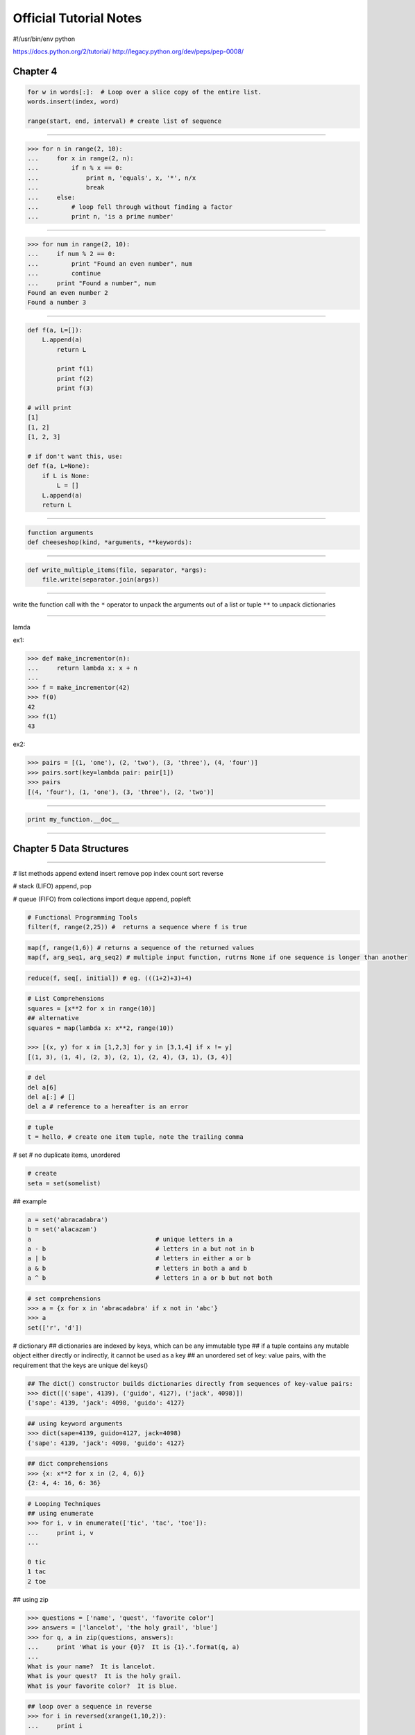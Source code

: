 =======================
Official Tutorial Notes
=======================

#!/usr/bin/env python

https://docs.python.org/2/tutorial/
http://legacy.python.org/dev/peps/pep-0008/

Chapter 4
---------

.. code-block:: python

    for w in words[:]:  # Loop over a slice copy of the entire list.
    words.insert(index, word)

    range(start, end, interval) # create list of sequence

=======================================================

.. code-block:: python

    >>> for n in range(2, 10):
    ...     for x in range(2, n):
    ...         if n % x == 0:
    ...             print n, 'equals', x, '*', n/x
    ...             break
    ...     else:
    ...         # loop fell through without finding a factor
    ...         print n, 'is a prime number'

=======================================================

.. code-block:: python

    >>> for num in range(2, 10):
    ...     if num % 2 == 0:
    ...         print "Found an even number", num
    ...         continue
    ...     print "Found a number", num
    Found an even number 2
    Found a number 3

=======================================================

.. code-block:: python


    def f(a, L=[]):
        L.append(a)
            return L

            print f(1)
            print f(2)
            print f(3)

    # will print
    [1]
    [1, 2]
    [1, 2, 3]

    # if don't want this, use:
    def f(a, L=None):
        if L is None:
            L = []
        L.append(a)
        return L

=======================================================

.. code-block:: python

    function arguments
    def cheeseshop(kind, *arguments, **keywords):

=======================================================

.. code-block:: python

    def write_multiple_items(file, separator, *args):
        file.write(separator.join(args))

=======================================================

write the function call with the ``*`` operator to unpack the arguments out of a list or tuple
``**`` to unpack dictionaries

=======================================================

lamda

ex1:

.. code-block:: python

    >>> def make_incrementor(n):
    ...     return lambda x: x + n
    ...
    >>> f = make_incrementor(42)
    >>> f(0)
    42
    >>> f(1)
    43

ex2:

.. code-block:: python

    >>> pairs = [(1, 'one'), (2, 'two'), (3, 'three'), (4, 'four')]
    >>> pairs.sort(key=lambda pair: pair[1])
    >>> pairs
    [(4, 'four'), (1, 'one'), (3, 'three'), (2, 'two')]

=======================================================

.. code-block:: python

    print my_function.__doc__

=======================================================

Chapter 5 Data Structures
-------------------------

=======================================================

# list methods
append
extend
insert
remove
pop
index
count
sort
reverse


# stack (LIFO)
append, pop

# queue (FIFO)
from collections import deque
append, popleft

.. code-block:: python

    # Functional Programming Tools
    filter(f, range(2,25)) #  returns a sequence where f is true

.. code-block:: python

    map(f, range(1,6)) # returns a sequence of the returned values
    map(f, arg_seq1, arg_seq2) # multiple input function, rutrns None if one sequence is longer than another

.. code-block:: python

    reduce(f, seq[, initial]) # eg. (((1+2)+3)+4)

.. code-block:: python

    # List Comprehensions
    squares = [x**2 for x in range(10)]
    ## alternative
    squares = map(lambda x: x**2, range(10))

    >>> [(x, y) for x in [1,2,3] for y in [3,1,4] if x != y]
    [(1, 3), (1, 4), (2, 3), (2, 1), (2, 4), (3, 1), (3, 4)]

.. code-block:: python

    # del
    del a[6]
    del a[:] # []
    del a # reference to a hereafter is an error

.. code-block:: python

    # tuple
    t = hello, # create one item tuple, note the trailing comma

# set
# no duplicate items, unordered

.. code-block:: python

    # create
    seta = set(somelist)

## example

.. code-block:: python

    a = set('abracadabra')
    b = set('alacazam')
    a                                  # unique letters in a
    a - b                              # letters in a but not in b
    a | b                              # letters in either a or b
    a & b                              # letters in both a and b
    a ^ b                              # letters in a or b but not both

.. code-block:: python

    # set comprehensions
    >>> a = {x for x in 'abracadabra' if x not in 'abc'}
    >>> a
    set(['r', 'd'])

# dictionary
## dictionaries are indexed by keys, which can be any immutable type
## if a tuple contains any mutable object either directly or indirectly, it cannot be used as a key
## an unordered set of key: value pairs, with the requirement that the keys are unique
del 
keys()

.. code-block:: python

    ## The dict() constructor builds dictionaries directly from sequences of key-value pairs:
    >>> dict([('sape', 4139), ('guido', 4127), ('jack', 4098)])
    {'sape': 4139, 'jack': 4098, 'guido': 4127}

.. code-block:: python

    ## using keyword arguments
    >>> dict(sape=4139, guido=4127, jack=4098)
    {'sape': 4139, 'jack': 4098, 'guido': 4127}

.. code-block:: python

    ## dict comprehensions
    >>> {x: x**2 for x in (2, 4, 6)}
    {2: 4, 4: 16, 6: 36}

.. code-block:: python

    # Looping Techniques
    ## using enumerate
    >>> for i, v in enumerate(['tic', 'tac', 'toe']):
    ...     print i, v
    ...

    0 tic
    1 tac
    2 toe

## using zip

.. code-block:: python

    >>> questions = ['name', 'quest', 'favorite color']
    >>> answers = ['lancelot', 'the holy grail', 'blue']
    >>> for q, a in zip(questions, answers):
    ...     print 'What is your {0}?  It is {1}.'.format(q, a)
    ...
    What is your name?  It is lancelot.
    What is your quest?  It is the holy grail.
    What is your favorite color?  It is blue.

.. code-block:: python

    ## loop over a sequence in reverse
    >>> for i in reversed(xrange(1,10,2)):
    ...     print i
    ...
    9
    7
    5
    3
    1

.. code-block:: python

    ## loop sorted
    >>> basket = ['apple', 'orange', 'apple', 'pear', 'orange', 'banana']
    >>> for f in sorted(set(basket)):
    ...     print f
    ...
    apple
    banana
    orange
    pear

.. code-block:: python

    ## looping through dictionaries
    >>> knights = {'gallahad': 'the pure', 'robin': 'the brave'}
    >>> for k, v in knights.iteritems():
    ...     print k, v
    ...
    gallahad the pure
    robin the brave

.. code-block:: python

    ## change while looping
    >>> words = ['cat', 'window', 'defenestrate']
    >>> for w in words[:]:  # Loop over a slice copy of the entire list.
    ...     if len(w) > 6:
    ...         words.insert(0, w)
    ...
    >>> words
    ['defenestrate', 'cat', 'window', 'defenestrate']

.. code-block:: python

    ## conditions
    >>> string1, string2, string3 = '', 'Trondheim', 'Hammer Dance'
    >>> non_null = string1 or string2 or string3
    >>> non_null
    'Trondheim'

=======================================================

Chapter 6 Modules
-----------------

=======================================================

# The module's name is available as the value of the global variable __name__

# from xxx import * import all except those beginning with an underscore (_)

reload(modulename)

# if __name__ == "__main__"

# sys.path is initialized from
# 1. the directory containing the input script (or the current directory)
# 2. PYTHONPATH
# 3. the installation-dependent default

# The module compileall can create .pyc files (or .pyo files when -O is used)

.. code-block:: python

    >>> import sys
    >>> sys.ps1
    '>>> '
    >>> sys.ps2
    '... '

# dir() is used to find out which names a module defines
# dir() without arguments lists the names you have defined currently

.. code-block:: python

    import __builtin__
    dir(__builtin__)

# if a package's __init__.py code defines a list named __all__, it is taken to be the list of module names that should be imported when from package import * is encountered


.. code-block:: python

    # explicit relative imports
    from . import echo
    from .. import formats
    form ..filters imort equalizer

# Packages support one more special attribute, __path__. This is initialized to be a list containing the name of the directory holding the package’s __init__.py before the code in that file is executed.

sys.stdout

repr(x)
str(x)

# The str() function is meant to return representations of values which are fairly human-readable, while repr() is meant to generate representations which can be read by the interpreter (or will force a SyntaxError if there is no equivalent syntax)
# Strings and floating point numbers, in particular, have two distinct representations.

.. code-block:: python

    # right-justifies
    string.rjust(number)
    string.ljust(number)
    string.center(number)

    string.ljust(number)[:n] # truncation

    string.zfill() # pads a numeric string on the left with zeros

.. code-block:: python

    # format
    >>> print 'We are the {} who say "{}!"'.format('knights', 'Ni')
    We are the knights who say "Ni!"

    >>> print '{1} and {0}'.format('spam', 'eggs')
    eggs and spam

.. code-block:: python

    # using the name of argument
    >>> print 'This {food} is {adjective}.'.format(
    ...       food='spam', adjective='absolutely horrible')
    This spam is absolutely horrible.

# Positional and keyword arguments can be arbitrarily combined

.. code-block:: python

    # '!s' aplly str() '!r' apply repr()
    >>> print 'The value of PI is approximately {!r}.'.format(math.pi)
    The value of PI is approximately 3.141592653589793.

.. code-block:: python

    # format specifier after ':'
    >>> print 'The value of PI is approximately {0:.3f}.'.format(math.pi)
    The value of PI is approximately 3.142.

    >>> table = {'Sjoerd': 4127, 'Jack': 4098, 'Dcab': 7678}
    >>> for name, phone in table.items():
    ...     print '{0:10} ==> {1:10d}'.format(name, phone)
    ...
    Jack       ==>       4098
    Dcab       ==>       7678
    Sjoerd     ==>       4127

.. code-block:: python

    # passing the dict and using '[]' to access the keys
    >>> table = {'Sjoerd': 4127, 'Jack': 4098, 'Dcab': 8637678}
    >>> print ('Jack: {0[Jack]:d}; Sjoerd: {0[Sjoerd]:d}; '
    ...        'Dcab: {0[Dcab]:d}'.format(table))
    Jack: 4098; Sjoerd: 4127; Dcab: 8637678

    # could also be done by '**' notation
    >>> table = {'Sjoerd': 4127, 'Jack': 4098, 'Dcab': 8637678}
    >>> print 'Jack: {Jack:d}; Sjoerd: {Sjoerd:d}; Dcab: {Dcab:d}'.format(**table)
    Jack: 4098; Sjoerd: 4127; Dcab: 8637678

.. code-block:: python

    # old string formatting
    >>> import math
    >>> print 'The value of PI is approximately %5.3f.' % math.pi
    The value of PI is approximately 3.142.

.. code-block:: python

    # Reading and Writing Files
    >>> f = open('workfile', 'w')

    f.read(size)
    f.write()

    f.readline()

    list(f)

.. code-block:: python

    # reading lines from a file
    >>> for line in f:
        print line,

    # returns an integer giving the file object's current position in the file
    f.tell()

.. code-block:: python

    f.seek(offset, from_what)
    # from_what
    ## 0 from the beginning of the file (default)
    ## 1 uses the current file position
    ## 2 uses the end of the file

.. code-block:: python

    >>> f = open('workfile', 'r+')
    >>> f.write('0123456789abcdef')
    >>> f.seek(5)     # Go to the 6th byte in the file
    >>> f.read(1)
    '5'
    >>> f.seek(-3, 2) # Go to the 3rd byte before the end
    >>> f.read(1)
    'd'

.. code-block:: python

    # close file
    f.close()

.. code-block:: python

    # use the 'with' keyword
    i>>> with open('workfile', 'r') as f:
    ...     read_data = f.read()
    >>> f.closed
    True

.. code-block:: python

    # JavaScript Object Notation
    >>> json.dumps([1, 'simple', 'list'])
    '[1, "simple", "list"]'
    json.dump(x, f)
    x = json.load(f)

=======================================================

Chapter 8 Errors and Exceptions
-------------------------------

=======================================================

while True:
    try:
        x = int(raw_input("Please enter a number: "))
        break
    except ValueError:
        print "Oops!  That was no valid number.  Try again..."

# an except clause may name multiple exceptions as a parenthesized tuple
except (RuntimeError, TypeError, NameError):
    pass

# optional else clause
for arg in sys.argv[1:]:
    try:
        f = open(arg, 'r')
    except IOError:
        print 'cannot open', arg
    else:
        print arg, 'has', len(f.readlines()), 'lines'
        f.close()

# instance and args

>>> try:
...    raise Exception('spam', 'eggs')
... except Exception as inst:
...    print type(inst)     # the exception instance
...    print inst.args      # arguments stored in .args
...    print inst           # __str__ allows args to printed directly
...    x, y = inst.args
...    print 'x =', x
...    print 'y =', y
...
<type 'exceptions.Exception'>
('spam', 'eggs')
('spam', 'eggs')
x = spam
y = eggs

# raise
>>> try:
...     raise NameError('HiThere')
... except NameError:
...     print 'An exception flew by!'
...     raise # re-raise
...
An exception flew by!
Traceback (most recent call last):
  File "<stdin>", line 2, in ?
NameError: HiThere

# create user-defined exception class
>>> class MyError(Exception):
...     def __init__(self, value):
...         self.value = value
...     def __str__(self):
...         return repr(self.value)
...
>>> try:
...     raise MyError(2*2)
... except MyError as e:
...     print 'My exception occurred, value:', e.value
...
My exception occurred, value: 4
>>> raise MyError('oops!')
Traceback (most recent call last):
  File "<stdin>", line 1, in ?
__main__.MyError: 'oops!'

# another example
class Error(Exception):
    """Base class for exceptions in this module."""
    pass

class InputError(Error):
    """Exception raised for errors in the input.

    Attributes:
        expr -- input expression in which the error occurred
        msg  -- explanation of the error
    """

    def __init__(self, expr, msg):
        self.expr = expr
        self.msg = msg

class TransitionError(Error):
    """Raised when an operation attempts a state transition that's not
    allowed.

    Attributes:
        prev -- state at beginning of transition
        next -- attempted new state
        msg  -- explanation of why the specific transition is not allowed
    """

    def __init__(self, prev, next, msg):
        self.prev = prev
        self.next = next
        self.msg = msg

# clean-up actions (finally)
>>> def divide(x, y):
...     try:
...         result = x / y
...     except ZeroDivisionError:
...         print "division by zero!"
...     else:
...         print "result is", result
...     finally:
...         print "executing finally clause"
...
>>> divide(2, 1)
result is 2
executing finally clause
>>> divide(2, 0)
division by zero!
executing finally clause
>>> divide("2", "1")
executing finally clause
Traceback (most recent call last):
  File "<stdin>", line 1, in ?
  File "<stdin>", line 3, in divide
TypeError: unsupported operand type(s) for /: 'str' and 'str'

=======================================================

Chapter 9 Classes
-----------------

=======================================================

# declare
>>> class Complex:
...     def __init__(self, realpart, imagpart):
...         self.r = realpart
...         self.i = imagpart
...
>>> x = Complex(3.0, -4.5)
>>> x.r, x.i
(3.0, -4.5)

# initial state
def __init__(self):
    self.data = []

# data attributes

# methods
## A method is a function that “belongs to” an object.

# Data atrributes override method attributes with the same name
## solution
## capitalizing method names
## prefixing data attribute names with a small unique string (eg. _)
## using verbs for methods and nouns for data attributes

# Each value is an object, and therefore has a class (also called its type). It is stored as object.__class__

# inheritance
isinstance(obj, int)  # will be True only if obj.__class__ is int or some class derived from int
issubclass(bool, int) # is True since bool is a subclass of int


# private variables
## Any identifier of the form __spam (at least two leading underscores, at most one trailing underscore) is textually replaced with _classname__spam

# Instance method objects have attributes, too: m.im_self is the instance object with the method m(), and m.im_func is the function object corresponding to the method.

# Exceptions are Classes Too
class B:
    pass
class C(B):
    pass
class D(C):
    pass

for c in [B, C, D]:
    try:
        raise c()
    except D:
        print "D"
    except C:
        print "C"
    except B:
        print "B"
# will print B, C, D
# print B, B, B, if reversed

# iterator
>>> s = 'abc'
>>> it = iter(s)
>>> it
<iterator object at 0x00A1DB50>
>>> it.next()
'a'
>>> it.next()
'b'
>>> it.next()
'c'
>>> it.next()
Traceback (most recent call last):
  File "<stdin>", line 1, in ?
    it.next()
StopIteration

# __iter__, next()
class Reverse:
    """Iterator for looping over a sequence backwards."""
    def __init__(self, data):
        self.data = data
        self.index = len(data)
    def __iter__(self):
        return self
    def next(self):
        if self.index == 0:
            raise StopIteration
        self.index = self.index - 1
        return self.data[self.index]

# Generator
def reverse(data):
    for index in range(len(data)-1, -1, -1):
        yield data[index]

>>> for char in reverse('golf'):
...     print char
...
f
l
o
g


# Generator Expressions
>>> sum(i*i for i in range(10))                 # sum of squares
285

>>> xvec = [10, 20, 30]
>>> yvec = [7, 5, 3]
>>> sum(x*y for x,y in zip(xvec, yvec))         # dot product
260

>>> from math import pi, sin
>>> sine_table = dict((x, sin(x*pi/180)) for x in range(0, 91))

>>> unique_words = set(word  for line in page  for word in line.split())

>>> valedictorian = max((student.gpa, student.name) for student in graduates)

>>> data = 'golf'
>>> list(data[i] for i in range(len(data)-1,-1,-1))
['f', 'l', 'o', 'g']

=======================================================

Chapter 10 Brief Tour of the Standard Library
---------------------------------------------

=======================================================

import os
os.getcwd()
os.chdir()
os.system()

import shutil
shutil.copyfile('data.db', 'archive.db')
shutil.move('/build/executables', 'installdir')

# wildcards
>>> import glob
>>> glob.glob('*.py')
['primes.py', 'random.py', 'quote.py']

import sys
print sys.argv

>>> sys.stderr.write('Warning, log file not found starting a new one\n')
Warning, log file not found starting a new one

sys.exit()

# regular expression
>>> import re
>>> re.findall(r'\bf[a-z]*', 'which foot or hand fell fastest')
['foot', 'fell', 'fastest']
>>> re.sub(r'(\b[a-z]+) \1', r'\1', 'cat in the the hat')
'cat in the hat'

# simple replace
>>> 'tea for too'.replace('too', 'two')
'tea for two'

# internet access

>>> import urllib2
>>> for line in urllib2.urlopen('http://tycho.usno.navy.mil/cgi-bin/timer.pl'):
...     if 'EST' in line or 'EDT' in line:  # look for Eastern Time
...         print line

<BR>Nov. 25, 09:43:32 PM EST

>>> import smtplib
>>> server = smtplib.SMTP('localhost')
>>> server.sendmail('soothsayer@example.org', 'jcaesar@example.org',
... """To: jcaesar@example.org
... From: soothsayer@example.org
...
... Beware the Ides of March.
... """)
>>> server.quit()

# Dates and Times
>>> # dates are easily constructed and formatted
>>> from datetime import date
>>> now = date.today()
>>> now
datetime.date(2003, 12, 2)
>>> now.strftime("%m-%d-%y. %d %b %Y is a %A on the %d day of %B.")
'12-02-03. 02 Dec 2003 is a Tuesday on the 02 day of December.'

>>> # dates support calendar arithmetic
>>> birthday = date(1964, 7, 31)
>>> age = now - birthday
>>> age.days
14368

# Data Compression
# Common data archiving and compression formats are directly supported by modules including: zlib, gzip, bz2, zipfile and tarfile.
>>> import zlib
>>> s = 'witch which has which witches wrist watch'
>>> len(s)
41
>>> t = zlib.compress(s)
>>> len(t)
37
>>> zlib.decompress(t)
'witch which has which witches wrist watch'
>>> zlib.crc32(s)
226805979

# Performance Measurement
## timeit, profile, pstats
>>> from timeit import Timer
>>> Timer('t=a; a=b; b=t', 'a=1; b=2').timeit()
0.57535828626024577
>>> Timer('a,b = b,a', 'a=1; b=2').timeit()
0.54962537085770791

# Quality Control
## doctest
def average(values):
    """Computes the arithmetic mean of a list of numbers.

    >>> print average([20, 30, 70])
    40.0
    """
    return sum(values, 0.0) / len(values)

import doctest
doctest.testmod()   # automatically validate the embedded tests

# unittest
import unittest

class TestStatisticalFunctions(unittest.TestCase):

    def test_average(self):
        self.assertEqual(average([20, 30, 70]), 40.0)
        self.assertEqual(round(average([1, 5, 7]), 1), 4.3)
        with self.assertRaises(ZeroDivisionError):
            average([])
        with self.assertRaises(TypeError):
            average(20, 30, 70)

unittest.main() # Calling from the command line invokes all tests

=======================================================

Chapter 11 Brief Tour of the Standard Library - Part II
-------------------------------------------------------

=======================================================

# output formatting
## repr
>>> import repr
>>> repr.repr(set('supercalifragilisticexpialidocious'))
"set(['a', 'c', 'd', 'e', 'f', 'g', ...])"

## import pprint
>>> import pprint
>>> t = [[[['black', 'cyan'], 'white', ['green', 'red']], [['magenta',
...     'yellow'], 'blue']]]
...
>>> pprint.pprint(t, width=30)
[[[['black', 'cyan'],
   'white',
   ['green', 'red']],
  [['magenta', 'yellow'],
   'blue']]]

## textwrap
>>> import textwrap
>>> doc = """The wrap() method is just like fill() except that it returns
... a list of strings instead of one big string with newlines to separate
... the wrapped lines."""
...
>>> print textwrap.fill(doc, width=40)
The wrap() method is just like fill()
except that it returns a list of strings
instead of one big string with newlines
to separate the wrapped lines.

## locale
>>> import locale
>>> locale.setlocale(locale.LC_ALL, 'English_United States.1252')
'English_United States.1252'
>>> conv = locale.localeconv()          # get a mapping of conventions
>>> x = 1234567.8
>>> locale.format("%d", x, grouping=True)
'1,234,567'
>>> locale.format_string("%s%.*f", (conv['currency_symbol'],
...                      conv['frac_digits'], x), grouping=True)
'$1,234,567.80'


# Templating
## sustitute
>>> from string import Template
>>> t = Template('${village}folk send $$10 to $cause.')
>>> t.substitute(village='Nottingham', cause='the ditch fund')
'Nottinghamfolk send $10 to the ditch fund.'

## safe_substitute
>>> t = Template('Return the $item to $owner.')
>>> d = dict(item='unladen swallow')
>>> t.substitute(d)
Traceback (most recent call last):
  ...
KeyError: 'owner'
>>> t.safe_substitute(d)
'Return the unladen swallow to $owner.'

## subclasses, custom delimiter
>>> import time, os.path
>>> photofiles = ['img_1074.jpg', 'img_1076.jpg', 'img_1077.jpg']
>>> class BatchRename(Template):
...     delimiter = '%'
>>> fmt = raw_input('Enter rename style (%d-date %n-seqnum %f-format):  ')
Enter rename style (%d-date %n-seqnum %f-format):  Ashley_%n%f

>>> t = BatchRename(fmt)
>>> date = time.strftime('%d%b%y')
>>> for i, filename in enumerate(photofiles):
...     base, ext = os.path.splitext(filename)
...     newname = t.substitute(d=date, n=i, f=ext)
...     print '{0} --> {1}'.format(filename, newname)

img_1074.jpg --> Ashley_0.jpg
img_1076.jpg --> Ashley_1.jpg
img_1077.jpg --> Ashley_2.jpg

# Working with Binary Data Record Layouts
## struct, pack(), unpack()
import struct

data = open('myfile.zip', 'rb').read()
start = 0
for i in range(3):                      # show the first 3 file headers
    start += 14
    fields = struct.unpack('<IIIHH', data[start:start+16])
    crc32, comp_size, uncomp_size, filenamesize, extra_size = fields

    start += 16
    filename = data[start:start+filenamesize]
    start += filenamesize
    extra = data[start:start+extra_size]
    print filename, hex(crc32), comp_size, uncomp_size

    start += extra_size + comp_size     # skip to the next header

## Multi-threading
import threading, zipfile

class AsyncZip(threading.Thread):
    def __init__(self, infile, outfile):
        threading.Thread.__init__(self)
        self.infile = infile
        self.outfile = outfile
    def run(self):
        f = zipfile.ZipFile(self.outfile, 'w', zipfile.ZIP_DEFLATED)
        f.write(self.infile)
        f.close()
        print 'Finished background zip of: ', self.infile

background = AsyncZip('mydata.txt', 'myarchive.zip')
background.start()
print 'The main program continues to run in foreground.'

background.join()    # Wait for the background task to finish
print 'Main program waited until background was done.'

## the preferred approach to task coordination is to concentrate all access to a resource in a single thread and then use the Queue module to feed that thread with requests from other threads.

# Logging
import logging
logging.debug('Debugging information')
logging.info('Informational message')
logging.warning('Warning:config file %s not found', 'server.conf')
logging.error('Error occurred')
logging.critical('Critical error -- shutting down')

WARNING:root:Warning:config file server.conf not found
ERROR:root:Error occurred
CRITICAL:root:Critical error -- shutting down

## note
logger = logging.getLogger()
logger.setLevel(logging.DEBUG)
##

# Weak References
## weakref, garbage collection
>>> import weakref, gc
>>> class A:
...     def __init__(self, value):
...         self.value = value
...     def __repr__(self):
...         return str(self.value)
...
>>> a = A(10)                   # create a reference
>>> d = weakref.WeakValueDictionary()
>>> d['primary'] = a            # does not create a reference
>>> d['primary']                # fetch the object if it is still alive
10
>>> del a                       # remove the one reference
>>> gc.collect()                # run garbage collection right away
0
>>> d['primary']                # entry was automatically removed
Traceback (most recent call last):
  File "<stdin>", line 1, in <module>
    d['primary']                # entry was automatically removed
  File "C:/python26/lib/weakref.py", line 46, in __getitem__
    o = self.data[key]()
KeyError: 'primary'

# Tools for Working with Lists
# array
## like a list that stores only homogeneous data and stores it more compactly
>>> from array import array
>>> a = array('H', [4000, 10, 700, 22222])
>>> sum(a)
26932
>>> a[1:3]
array('H', [10, 700])

# collection
## like a list with faster appends and pops from the left side but slower lookups in the middle
## well suited for implementing queues and breadth first tree searches 
>>> from collections import deque
>>> d = deque(["task1", "task2", "task3"])
>>> d.append("task4")
>>> print "Handling", d.popleft()
Handling task1

unsearched = deque([starting_node])
def breadth_first_search(unsearched):
    node = unsearched.popleft()
    for m in gen_moves(node):
        if is_goal(m):
            return m
        unsearched.append(m)

# bisect
## with functions for manipulating sorted lists
>>> import bisect
>>> scores = [(100, 'perl'), (200, 'tcl'), (400, 'lua'), (500, 'python')]
>>> bisect.insort(scores, (300, 'ruby'))
>>> scores
[(100, 'perl'), (200, 'tcl'), (300, 'ruby'), (400, 'lua'), (500, 'python')]

# heapq
## provides functions for implementing heaps based on regular lists
## The lowest valued entry is always kept at position zero
## useful for applications which repeatedly access the smallest element but do not want to run a full list sort
>>> from heapq import heapify, heappop, heappush
>>> data = [1, 3, 5, 7, 9, 2, 4, 6, 8, 0]
>>> heapify(data)                      # rearrange the list into heap order
>>> heappush(data, -5)                 # add a new entry
>>> [heappop(data) for i in range(3)]  # fetch the three smallest entries
[-5, 0, 1]

# Decimal Floating Point Arithmetic
## financial applications and other uses which require exact decimal representation,
## control over precision,
## control over rounding to meet legal or regulatory requirements,
## tracking of significant decimal places, or
## applications where the user expects the results to match calculations done by hand.
https://docs.python.org/2/tutorial/stdlib2.html#decimal-floating-point-arithmetic




